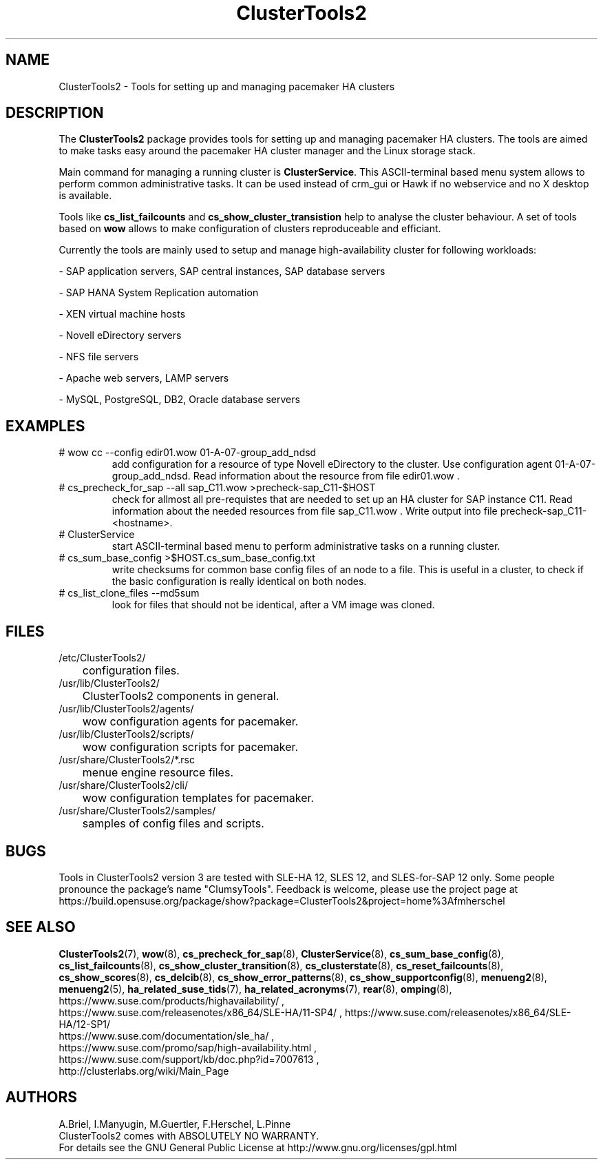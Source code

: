 .TH ClusterTools2 7 "25 Apr 2017" "" "ClusterTools2"
.\"
.SH NAME
ClusterTools2 \- Tools for setting up and managing pacemaker HA clusters
.\"
.SH DESCRIPTION
The \fBClusterTools2\fP package provides tools for setting up and managing
pacemaker HA clusters. The tools are aimed to make tasks easy around the
pacemaker HA cluster manager and the Linux storage stack.

Main command for managing a running cluster is \fBClusterService\fP. This
ASCII-terminal based menu system allows to perform common administrative tasks.
It can be used instead of crm_gui or Hawk if no webservice and no X desktop is
available.

Tools like \fBcs_list_failcounts\fP and \fBcs_show_cluster_transistion\fP help
to analyse the cluster behaviour. A set of tools based on \fBwow\fP allows to
make configuration of clusters reproduceable and efficiant.

Currently the tools are mainly used to setup and manage high-availability
cluster for following workloads:

- SAP application servers, SAP central instances, SAP database servers

- SAP HANA System Replication automation

- XEN virtual machine hosts

- Novell eDirectory servers

- NFS file servers

- Apache web servers, LAMP servers

- MySQL, PostgreSQL, DB2, Oracle database servers
.\"
.SH EXAMPLES
.TP
# wow cc --config edir01.wow 01-A-07-group_add_ndsd
add configuration for a resource of type Novell eDirectory to the cluster. 
Use configuration agent 01-A-07-group_add_ndsd.
Read information about the resource from file edir01.wow .
.TP
# cs_precheck_for_sap --all sap_C11.wow >precheck-sap_C11-$HOST
check for allmost all pre-requistes that are needed to set up an HA cluster for SAP instance C11. 
Read information about the needed resources from file sap_C11.wow . Write output into file precheck-sap_C11-<hostname>. 
.TP
# ClusterService
start ASCII-terminal based menu to perform administrative tasks on a running cluster.
.TP
# cs_sum_base_config >$HOST.cs_sum_base_config.txt
write checksums for common base config files of an node to a file. This is useful in a cluster, to check if the basic configuration is really identical on both nodes.
.TP
# cs_list_clone_files --md5sum
look for files that should not be identical, after a VM image was cloned.
.\"
.SH FILES
.TP
/etc/ClusterTools2/
	configuration files.
.TP
/usr/lib/ClusterTools2/
	ClusterTools2 components in general.
.TP
/usr/lib/ClusterTools2/agents/
	wow configuration agents for pacemaker.
.TP
/usr/lib/ClusterTools2/scripts/
	wow configuration scripts for pacemaker.
.TP
/usr/share/ClusterTools2/*.rsc
	menue engine resource files.
.TP
/usr/share/ClusterTools2/cli/
	wow configuration templates for pacemaker.
.TP
/usr/share/ClusterTools2/samples/
	samples of config files and scripts.
.\"
.SH BUGS
Tools in ClusterTools2 version 3 are tested with SLE-HA 12, SLES 12,
and SLES-for-SAP 12 only.
Some people pronounce the package's name "ClumsyTools".
Feedback is welcome, please use the project page at
.br
https://build.opensuse.org/package/show?package=ClusterTools2&project=home%3Afmherschel
.\"
.SH SEE ALSO
\fBClusterTools2\fP(7), \fBwow\fP(8), \fBcs_precheck_for_sap\fP(8),
\fBClusterService\fP(8), \fBcs_sum_base_config\fP(8),
\fBcs_list_failcounts\fP(8), \fBcs_show_cluster_transition\fP(8), 
\fBcs_clusterstate\fP(8), \fBcs_reset_failcounts\fP(8),
\fBcs_show_scores\fP(8), \fBcs_delcib\fP(8), \fBcs_show_error_patterns\fP(8),
\fBcs_show_supportconfig\fP(8), \fBmenueng2\fP(8), \fBmenueng2\fP(5),
\fBha_related_suse_tids\fP(7), \fBha_related_acronyms\fP(7), \fBrear\fP(8),
\fBomping\fP(8),
.br
https://www.suse.com/products/highavailability/ , 
.br
https://www.suse.com/releasenotes/x86_64/SLE-HA/11-SP4/ ,
https://www.suse.com/releasenotes/x86_64/SLE-HA/12-SP1/
.br
https://www.suse.com/documentation/sle_ha/ ,
.br
https://www.suse.com/promo/sap/high-availability.html ,
.br
https://www.suse.com/support/kb/doc.php?id=7007613 ,
.br
http://clusterlabs.org/wiki/Main_Page
.\"
.SH AUTHORS
A.Briel, I.Manyugin, M.Guertler, F.Herschel, L.Pinne
.br
ClusterTools2 comes with ABSOLUTELY NO WARRANTY.
.br
For details see the GNU General Public License at
http://www.gnu.org/licenses/gpl.html
.\"
